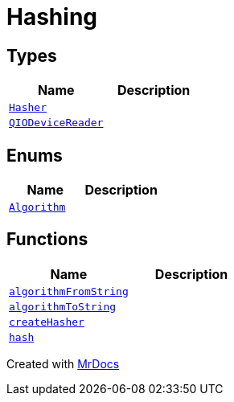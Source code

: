 [#Hashing]
= Hashing
:relfileprefix: 
:mrdocs:


== Types
[cols=2]
|===
| Name | Description 

| xref:Hashing/Hasher.adoc[`Hasher`] 
| 

| xref:Hashing/QIODeviceReader.adoc[`QIODeviceReader`] 
| 

|===
== Enums
[cols=2]
|===
| Name | Description 

| xref:Hashing/Algorithm.adoc[`Algorithm`] 
| 

|===
== Functions
[cols=2]
|===
| Name | Description 

| xref:Hashing/algorithmFromString.adoc[`algorithmFromString`] 
| 

| xref:Hashing/algorithmToString.adoc[`algorithmToString`] 
| 

| xref:Hashing/createHasher.adoc[`createHasher`] 
| 
| xref:Hashing/hash.adoc[`hash`] 
| 
|===



[.small]#Created with https://www.mrdocs.com[MrDocs]#
